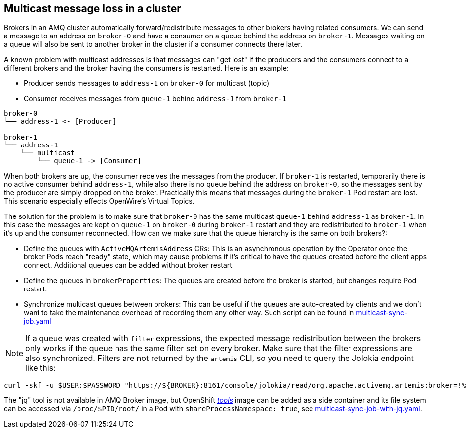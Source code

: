 == Multicast message loss in a cluster

Brokers in an AMQ cluster automatically forward/redistribute messages to other brokers having related consumers. We can send a message to an address on `broker-0` and have a consumer on a queue behind the address on `broker-1`. Messages waiting on a queue will also be sent to another broker in the cluster if a consumer connects there later. 

A known problem with multicast addresses is that messages can "get lost" if the producers and the consumers connect to a different brokers and the broker having the consumers is restarted. 
Here is an example:

* Producer sends messages to `address-1` on `broker-0` for multicast (topic)
* Consumer receives messages from `queue-1` behind `address-1` from `broker-1`

```
broker-0
└── address-1 <- [Producer]

broker-1
└── address-1
    └── multicast
        └── queue-1 -> [Consumer]
```

When both brokers are up, the consumer receives the messages from the producer. If `broker-1` is restarted, temporarily there is no active consumer behind `address-1`, while also there is no queue behind the address on `broker-0`, so the messages sent by the producer are simply dropped on the broker. Practically this means that messages during the `broker-1` Pod restart are lost. This scenario especially effects OpenWire's Virtual Topics.

The solution for the problem is to make sure that `broker-0` has the same multicast `queue-1` behind `address-1` as `broker-1`. In this case the messages are kept on `queue-1` on `broker-0` during `broker-1` restart and they are redistributed to `broker-1` when it's up and the consumer reconnected. How can we make sure that the queue hierarchy is the same on both brokers?:

* Define the queues with `ActiveMQArtemisAddress` CRs: This is an asynchronous operation by the Operator once the broker Pods reach "ready" state, which may cause problems if it's critical to have the queues created before the client apps connect. Additional queues can be added without broker restart.
* Define the queues in `brokerProperties`: The queues are created before the broker is started, but changes require Pod restart.
* Synchronize multicast queues between brokers: This can be useful if the queues are auto-created by clients and we don't want to take the maintenance overhead of recording them any other way. Such script can be found in link:multicast-sync-job.yaml[]

[NOTE]
If a queue was created with `filter` expressions, the expected message redistribution between the brokers only works if the queue has the same filter set on every broker. Make sure that the filter expressions are also synchronized. Filters are not returned by the `artemis` CLI, so you need to query the Jolokia endpoint like this:

```
curl -skf -u $USER:$PASSWORD "https://${BROKER}:8161/console/jolokia/read/org.apache.activemq.artemis:broker=!%22amq-broker!%22,component=addresses,address=!%22${ADDRESS}!%22,subcomponent=queues,routing-type=!%22multicast!%22,queue=!%22${QUEUENAME}!%22/Filter" | jq -r ".value"
```

The "jq" tool is not available in AMQ Broker image, but OpenShift link:https://catalog.redhat.com/software/containers/openshift4/ose-cli/5cd9ba3f5a13467289f4d51d[_tools_] image can be added as a side container and its file system can be accessed via `/proc/$PID/root/` in a Pod with `shareProcessNamespace: true`, see link:multicast-sync-job-with-jq.yaml[].